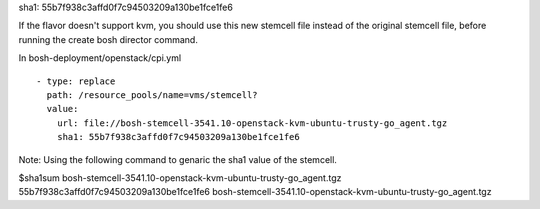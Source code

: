 
sha1: 55b7f938c3affd0f7c94503209a130be1fce1fe6

If the flavor doesn't support kvm, you should use this new stemcell file instead of the original stemcell file, before running the create bosh director command.

In bosh-deployment/openstack/cpi.yml

::

    - type: replace
      path: /resource_pools/name=vms/stemcell?
      value:
        url: file://bosh-stemcell-3541.10-openstack-kvm-ubuntu-trusty-go_agent.tgz
        sha1: 55b7f938c3affd0f7c94503209a130be1fce1fe6







Note: Using the following command to genaric the sha1 value of the stemcell.

$sha1sum  bosh-stemcell-3541.10-openstack-kvm-ubuntu-trusty-go_agent.tgz
55b7f938c3affd0f7c94503209a130be1fce1fe6  bosh-stemcell-3541.10-openstack-kvm-ubuntu-trusty-go_agent.tgz




